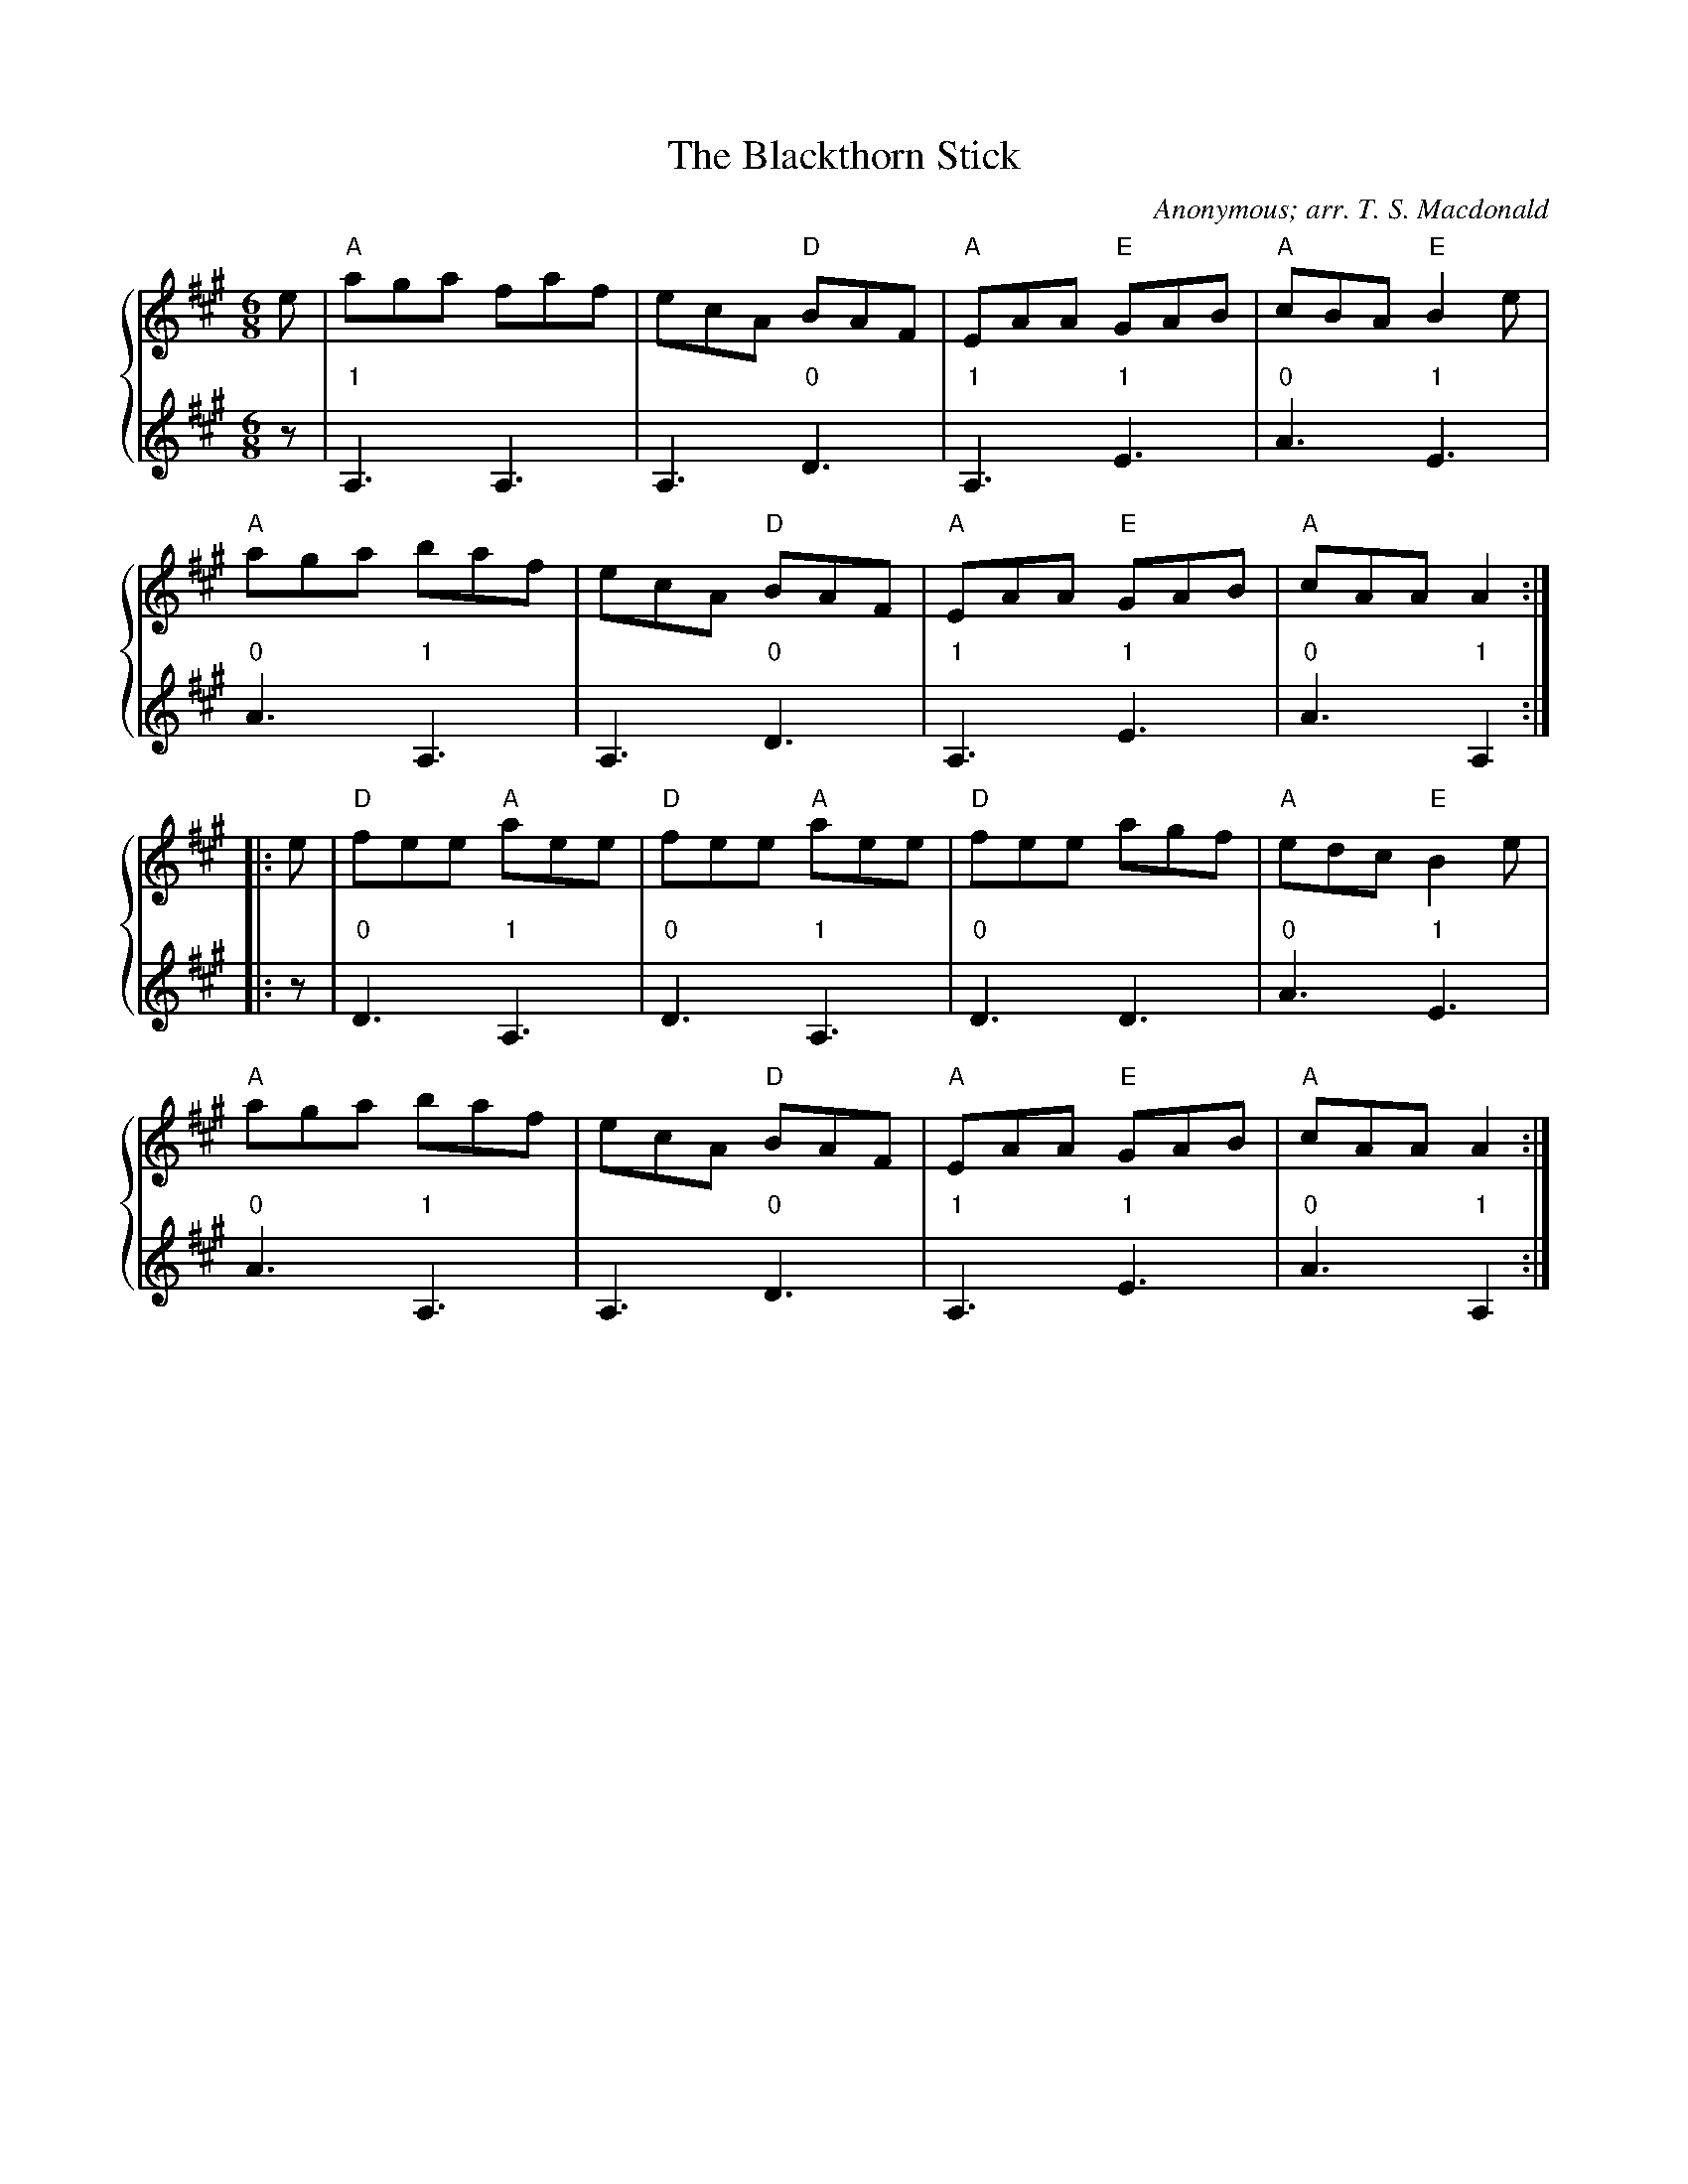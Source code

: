 X:1
T:The Blackthorn Stick
C:Anonymous; arr. T. S. Macdonald
M:6/8
K:A
%%staves { 1 2 }
V:1
e | "A"aga faf | ecA "D"BAF | "A"EAA "E"GAB | "A"cBA "E"B2 e |
"A"aga baf | ecA "D"BAF | "A"EAA "E"GAB | "A"cAA A2 :|
|: e | "D"fee "A"aee | "D"fee "A"aee | "D"fee agf | "A"edc "E"B2 e |
"A"aga baf | ecA "D"BAF | "A"EAA "E"GAB | "A"cAA A2 :|]
V:2
z | "1"A,3 A,3 | A,3 "0"D3 | "1"A,3 "1"E3 | "0"A3 "1"E3 |
    "0"A3 "1"A,3 | A,3 "0"D3 | "1"A,3 "1"E3 | "0"A3 "1"A,2 :|
|: z | "0"D3 "1"A,3 | "0"D3 "1"A,3 | "0"D3 D3 | "0"A3 "1"E3 |
    "0"A3 "1"A,3 | A,3 "0"D3 | "1"A,3 "1"E3 | "0"A3 "1"A,2 :|
